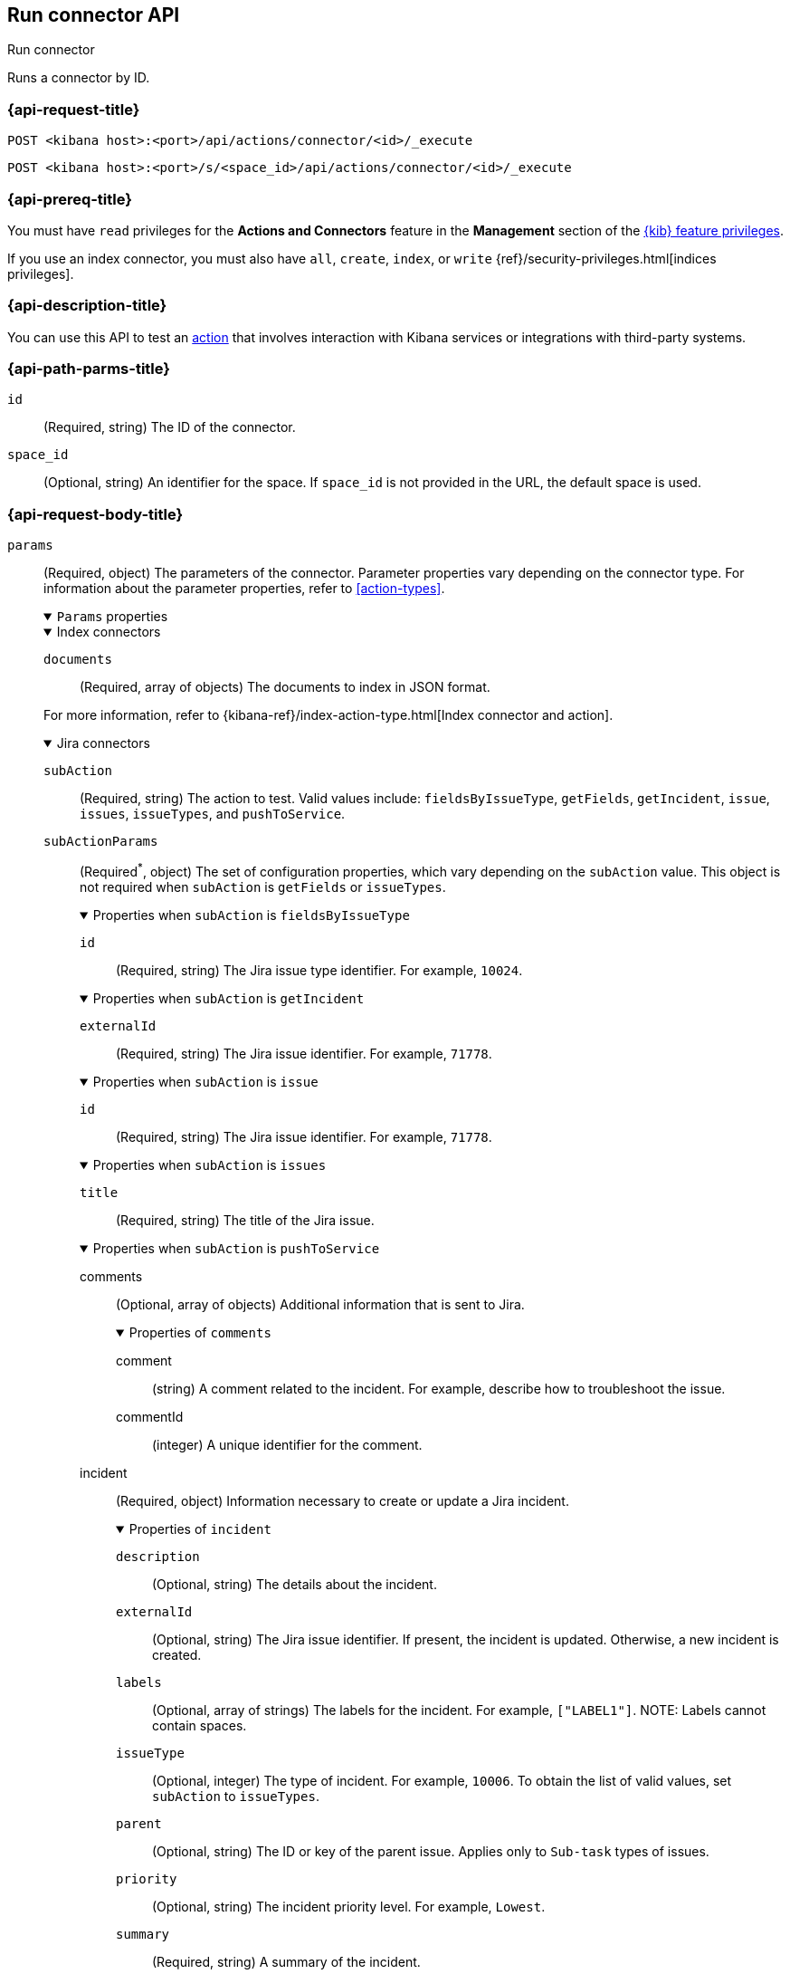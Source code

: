 [[execute-connector-api]]
== Run connector API
++++
<titleabbrev>Run connector</titleabbrev>
++++

Runs a connector by ID.

[[execute-connector-api-request]]
=== {api-request-title}

`POST <kibana host>:<port>/api/actions/connector/<id>/_execute`

`POST <kibana host>:<port>/s/<space_id>/api/actions/connector/<id>/_execute`

[[execute-connector-api-prereq]]
=== {api-prereq-title}

You must have `read` privileges for the *Actions and Connectors* feature in the
*Management* section of the
<<kibana-feature-privileges,{kib} feature privileges>>.

If you use an index connector, you must also have `all`, `create`, `index`, or
`write` {ref}/security-privileges.html[indices privileges].

[[execute-connector-api-desc]]
=== {api-description-title}

You can use this API to test an <<alerting-concepts-actions,action>> that 
involves interaction with Kibana services or integrations with third-party
systems.

[[execute-connector-api-params]]
=== {api-path-parms-title}

`id`::
(Required, string) The ID of the connector.

`space_id`::
(Optional, string) An identifier for the space. If `space_id` is not provided in
the URL, the default space is used.

[role="child_attributes"]
[[execute-connector-api-request-body]]
=== {api-request-body-title}

`params`::
(Required, object) The parameters of the connector. Parameter properties vary
depending on the connector type. For information about the parameter properties,
refer to <<action-types>>.
+
--
.`Params` properties
[%collapsible%open]
====

.Index connectors
[%collapsible%open]
=====
`documents`::
(Required, array of objects) The documents to index in JSON format.

For more information, refer to
{kibana-ref}/index-action-type.html[Index connector and action].
=====

.Jira connectors
[%collapsible%open]
=====
`subAction`::
(Required, string) The action to test. Valid values include: `fieldsByIssueType`,
`getFields`, `getIncident`, `issue`, `issues`, `issueTypes`, and `pushToService`.

`subActionParams`::
(Required^*^, object) The set of configuration properties, which vary depending
on the `subAction` value. This object is not required when `subAction` is
`getFields` or `issueTypes`.
+
.Properties when `subAction` is `fieldsByIssueType`
[%collapsible%open]
======
`id`:::
(Required, string) The Jira issue type identifier. For example, `10024`.
======
+
.Properties when `subAction` is `getIncident`
[%collapsible%open]
======
`externalId`:::
(Required, string) The Jira issue identifier. For example, `71778`.
======
+
.Properties when `subAction` is `issue`
[%collapsible%open]
======
`id`:::
(Required, string) The Jira issue identifier. For example, `71778`.
======
+
.Properties when `subAction` is `issues`
[%collapsible%open]
======
`title`:::
(Required, string) The title of the Jira issue.
======
+
.Properties when `subAction` is `pushToService`
[%collapsible%open]
======
comments:::
(Optional, array of objects) Additional information that is sent to Jira.
+
.Properties of `comments`
[%collapsible%open]
=======
comment::::
(string) A comment related to the incident. For example, describe how to
troubleshoot the issue.

commentId::::
(integer) A unique identifier for the comment.
=======

incident:::
(Required, object) Information necessary to create or update a Jira incident.
+
.Properties of `incident`
[%collapsible%open]
=======
`description`::::
(Optional, string) The details about the incident.

`externalId`::::
(Optional, string) The Jira issue identifier. If present, the incident is
updated. Otherwise, a new incident is created.

`labels`::::
(Optional, array of strings) The labels for the incident. For example,
`["LABEL1"]`. NOTE: Labels cannot contain spaces.

`issueType`::::
(Optional, integer) The type of incident. For example, `10006`. To obtain the
list of valid values, set `subAction` to `issueTypes`.

`parent`::::
(Optional, string) The ID or key of the parent issue. Applies only to `Sub-task`
types of issues.

`priority`::::
(Optional, string) The incident priority level. For example, `Lowest`.

`summary`::::
(Required, string) A summary of the incident.

`title`::::
(Optional, string) A title for the incident, used for searching the contents of
the knowledge base.
=======
======

For more information, refer to
{kibana-ref}/jira-action-type.html[{jira} connector and action].
=====

.{sn-itom} connectors
[%collapsible%open]
=====
`subAction`::
(Required, string) The action to test. Valid values include: `addEvent` and
`getChoices`.

`subActionParams`::
(Required^*^, object) The set of configuration properties, which vary depending
on the `subAction` value.
+
.Properties when `subAction` is `addEvent`
[%collapsible%open]
======
`additional_info`::::
(Optional, string) Additional information about the event.

`description`::::
(Optional, string) The details about the event.

`event_class`::::
(Optional, string) A specific instance of the source.

`message_key`::::
(Optional, string) All actions sharing this key are associated with the same
{sn} alert. The default value is `<rule ID>:<alert instance ID>`.

`metric_name`::::
(Optional, string) The name of the metric.

`node`::::
(Optional, string) The host that the event was triggered for.

`resource`::::
(Optional, string) The name of the resource.

`severity`::::
(Optional, string) The severity of the event.

`source`::::
(Optional, string) The name of the event source type.

`time_of_event`::::
(Optional, string) The time of the event.

`type`::::
(Optional, string) The type of event.
======
+
.Properties when `subAction` is `getChoices`
[%collapsible%open]
======
`fields`::::
(Required, array of strings) An array of fields. For example, `[severity]`.
======
=====

.{sn-itsm} connectors
[%collapsible%open]
=====
`subAction`::
(Required, string) The action to test. Valid values include: `getFields`,
`getIncident`, `getChoices`, and `pushToService`.

`subActionParams`::
(Required^*^, object) The set of configuration properties, which vary depending
on the `subAction` value. This object is not required when `subAction` is
`getFields`.
+
.Properties when `subAction` is `getChoices`
[%collapsible%open]
======
`fields`::::
(Required, array of strings) An array of fields. For example, `[category, impact]`.
======
+
.Properties when `subAction` is `getIncident`
[%collapsible%open]
======
`externalId`::::
(Required, string) The {sn-itsm} issue identifier.
======
+
.Properties when `subAction` is `pushToService`
[%collapsible%open]
======
comments:::
(Optional, array of objects) Additional information that is sent to {sn-sir}.
+
.Properties of `comments`
[%collapsible%open]
=======
comment::::
(string) A comment related to the incident. For example, describe how to
troubleshoot the issue.

commentId::::
(integer) A unique identifier for the comment.
=======

incident:::
(Required, object) Information necessary to create or update a {sn-sir} incident.
+
.Properties of `incident`
[%collapsible%open]
=======
`category`::::
(Optional, string) The category of the incident.

`correlation_display`::::
(Optional, string) A descriptive label of the alert for correlation purposes in
{sn}.

`correlation_id`::::
(Optional, string) The correlation identifier for the security incident.
Connectors using the same correlation ID are associated with the same {sn}
incident. This value determines whether a new {sn} incident is created or an
existing one is updated. Modifying this value is optional; if not modified, the
rule ID and alert ID are combined as `{{ruleID}}:{{alert ID}}` to form the
correlation ID value in {sn}. The maximum character length for this value is 100
characters.
+
NOTE: Using the default configuration of `{{ruleID}}:{{alert ID}}` ensures
that {sn} creates a separate incident record for every generated alert that uses
a unique alert ID. If the rule generates multiple alerts that use the same alert
IDs, {sn} creates and continually updates a single incident record for the alert.

`description`::::
(Optional, string) The details about the incident.

`externalId`::::
(Optional, string) The  {sn-itsm} issue identifier. If present, the incident is
updated. Otherwise, a new incident is created.

`impact`::::
(Optional, string) The impact in {sn-itsm}.

`severity`::::
(Optional, string) The severity of the incident.

`short_description`::::
(Required, string) A short description for the incident, used for searching the
contents of the knowledge base.

`subcategory`::::
(Optional, string) The subcategory in {sn-itsm}.

`urgency`::::
(Optional, string) The urgency in {sn-itsm}.
=======
======
=====

.{sn-sir} connectors
[%collapsible%open]
=====
`subAction`::
(Required, string) The action to test. Valid values include: `getFields`,
`getIncident`, `getChoices`, and `pushToService`.

`subActionParams`::
(Required^*^, object) The set of configuration properties, which vary depending
on the `subAction` value. This object is not required when `subAction` is
`getFields`.
+
.Properties when `subAction` is `getChoices`
[%collapsible%open]
======
`fields`::::
(Required, array of strings) An array of fields. For example, `[priority, category]`.
======
+
.Properties when `subAction` is `getIncident`
[%collapsible%open]
======
`externalId`::::
(Required, string) The {sn-sir} issue identifier.
======
+
.Properties when `subAction` is `pushToService`
[%collapsible%open]
======
comments:::
(Optional, array of objects) Additional information that is sent to {sn-sir}.
+
.Properties of `comments`
[%collapsible%open]
=======
comment::::
(string) A comment related to the incident. For example, describe how to
troubleshoot the issue.

commentId::::
(integer) A unique identifier for the comment.
=======

incident:::
(Required, object) Information necessary to create or update a {sn-sir} incident.
+
.Properties of `incident`
[%collapsible%open]
=======
`category`::::
(Optional, string) The category of the incident.

`correlation_display`::::
(Optional, string) A descriptive label of the alert for correlation purposes in
{sn}.

`correlation_id`::::
(Optional, string) The correlation identifier for the security incident.
Connectors using the same correlation ID are associated with the same {sn}
incident. This value determines whether a new {sn} incident is created or an
existing one is updated. Modifying this value is optional; if not modified, the
rule ID and alert ID are combined as `{{ruleID}}:{{alert ID}}` to form the
correlation ID value in {sn}. The maximum character length for this value is 100
characters.
+
NOTE: Using the default configuration of `{{ruleID}}:{{alert ID}}` ensures that
{sn} creates a separate incident record for every generated alert that uses a
unique alert ID. If the rule generates multiple alerts that use the same alert
IDs, {sn} creates and continually updates a single incident record for the alert.

`description`::::
(Optional, string) The details about the incident.

`dest_ip`::::
(Optional, string or array of strings) A list of destination IP addresses related
to the security incident. The IPs are added as observables to the security incident.

`externalId`::::
(Optional, string) The {sn-sir} issue identifier. If present, the incident is
updated. Otherwise, a new incident is created.

`malware_hash`::::
(Optional, string or array of strings) A list of malware URLs related to the
security incident. The URLs are added as observables to the security incident.

`priority`::::
(Optional, string) The priority of the incident.

`short_description`::::
(Required, string) A short description for the incident, used for searching the
contents of the knowledge base.

`source_ip`::::
(Optional, string or array of strings) A list of source IP addresses related to
the security incident. The IPs are added as observables to the security incident.

`subcategory`::::
(Optional, string) The subcategory of the incident.
=======
======
=====

.Server log connectors
[%collapsible%open]
=====
`level`::
(Optional, string) The log level of the message: `trace`, `debug`, `info`,
`warn`, `error`, or `fatal`. Defaults to `info`.

`message`::
(Required, string) The message to log.
=====
====
--

[[execute-connector-api-codes]]
=== {api-response-codes-title}

`200`::
    Indicates a successful call.

[[execute-connector-api-example]]
=== {api-examples-title}

Run an index connector:

[source,sh]
--------------------------------------------------
POST api/actions/connector/c55b6eb0-6bad-11eb-9f3b-611eebc6c3ad/_execute
{
  "params": {
    "documents": [
      {
        "id": "test_doc_id",
        "name": "test_doc_name",
        "message": "hello, world"
      }
    ]
  }
}
--------------------------------------------------
// KIBANA

The API returns the following:

[source,sh]
--------------------------------------------------
{
  "status": "ok",
  "data": {
    "took": 10,
    "errors": false,
    "items": [
      {
        "index": {
          "_index": "test-index",
          "_id": "iKyijHcBKCsmXNFrQe3T",
          "_version": 1,
          "result": "created",
          "_shards": {
            "total": 2,
            "successful": 1,
            "failed": 0
          },
          "_seq_no": 0,
          "_primary_term": 1,
          "status": 201
        }
      }
    ]
  },
  "connector_id": "c55b6eb0-6bad-11eb-9f3b-611eebc6c3ad"
}
--------------------------------------------------

Run a server log connector:

[source,sh]
--------------------------------------------------
POST api/actions/connector/7fc7b9a0-ecc9-11ec-8736-e7d63118c907/_execute
{
  "params": {
    "level": "warn",
    "message": "Test warning message"
  }
}
--------------------------------------------------
// KIBANA

The API returns the following:

[source,sh]
--------------------------------------------------
{"status":"ok","connector_id":"7fc7b9a0-ecc9-11ec-8736-e7d63118c907"}
--------------------------------------------------

Retrieve the list of issue types for a Jira connector:

[source,sh]
--------------------------------------------------
POST api/actions/connector/b3aad810-edbe-11ec-82d1-11348ecbf4a6/_execute
{
  "params": {
    "subAction": "issueTypes"
  }
}
--------------------------------------------------
// KIBANA

The API returns the following:

[source,sh]
--------------------------------------------------
{
  "status":"ok",
  "data":[
    {"id":"10024","name":"Improvement"},{"id":"10006","name":"Task"},
    {"id":"10007","name":"Sub-task"},{"id":"10025","name":"New Feature"},
    {"id":"10023","name":"Bug"},{"id":"10000","name":"Epic"}
  ],
  "connector_id":"b3aad810-edbe-11ec-82d1-11348ecbf4a6"
}
--------------------------------------------------